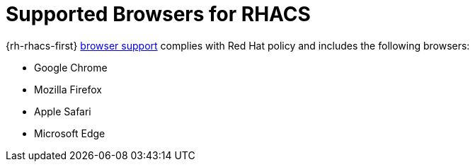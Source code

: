 // Module included in the following assemblies:
//
// * installing/acs-installation-platforms.adoc
:_mod-docs-content-type: REFERENCE
[id="supported-browsers-for-rhacs_{context}"]
= Supported Browsers for RHACS

[role="_abstract"]
{rh-rhacs-first} link:https://www.redhat.com/en/about/browser-support[browser support] complies with Red Hat policy and includes the following browsers:

* Google Chrome
* Mozilla Firefox
* Apple Safari
* Microsoft Edge